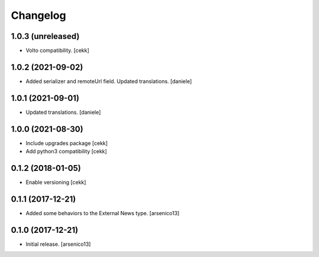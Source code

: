 Changelog
=========

1.0.3 (unreleased)
------------------

- Volto compatibility.
  [cekk]


1.0.2 (2021-09-02)
------------------

- Added serializer and remoteUrl field. Updated translations.
  [daniele]

1.0.1 (2021-09-01)
------------------

- Updated translations.
  [daniele]

1.0.0 (2021-08-30)
------------------

- Include upgrades package
  [cekk]
- Add python3 compatibility
  [cekk]

0.1.2 (2018-01-05)
------------------

- Enable versioning
  [cekk]


0.1.1 (2017-12-21)
------------------

- Added some behaviors to the External News type.
  [arsenico13]


0.1.0 (2017-12-21)
------------------

- Initial release.
  [arsenico13]
